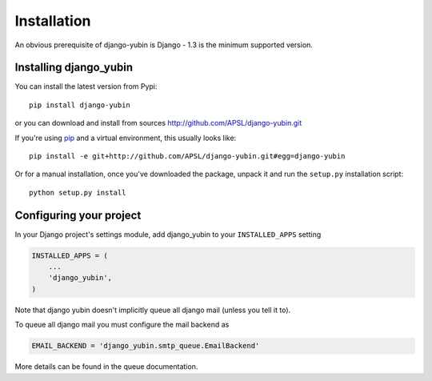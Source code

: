 ============
Installation
============

An obvious prerequisite of django-yubin is Django - 1.3 is the
minimum supported version.


Installing django_yubin
==========================

You can install the latest version from Pypi::

    pip install django-yubin


or you can download and install from sources http://github.com/APSL/django-yubin.git

If you're using pip__ and a virtual environment, this usually looks like::

    pip install -e git+http://github.com/APSL/django-yubin.git#egg=django-yubin

.. __: http://pip.openplans.org/

Or for a manual installation, once you've downloaded the package, unpack it
and run the ``setup.py`` installation script::

    python setup.py install


Configuring your project
========================

In your Django project's settings module, add django_yubin to your
``INSTALLED_APPS`` setting

.. code:: python

    INSTALLED_APPS = (
        ...
        'django_yubin',
    )



Note that django yubin doesn't implicitly queue all django mail (unless you
tell it to).

To queue all django mail you must configure the mail backend as

.. code:: python

    EMAIL_BACKEND = 'django_yubin.smtp_queue.EmailBackend'

More details can be found in the queue documentation.
